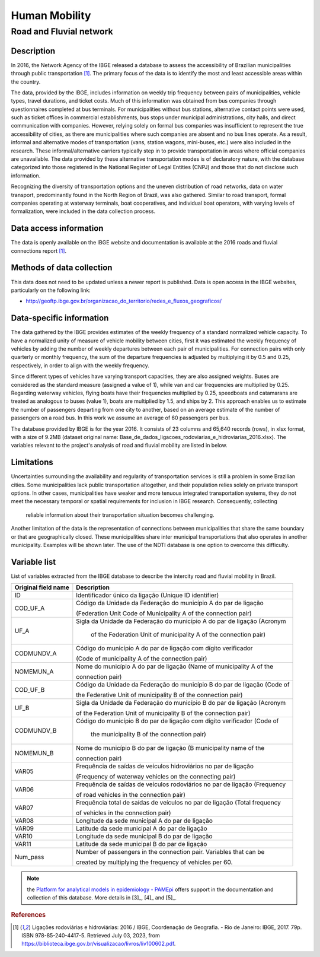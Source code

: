 Human Mobility
==============

Road and Fluvial network
--------------------------------

Description
^^^^^^^^^^^

In 2016, the Network Agency of the IBGE released a database to assess the accessibility of Brazilian municipalities through public transportation [1]_. The primary 
focus of the data is to identify the most and least accessible areas within the country. 

The data, provided by the IBGE, includes information on weekly trip frequency between pairs of municipalities, vehicle types, travel durations, and ticket costs.
Much of this information was obtained from bus companies through questionnaires completed at bus terminals. For municipalities without bus stations, alternative
contact points were used, such as ticket offices in commercial establishments, bus stops under municipal administrations, city halls, and direct communication 
with companies. However, relying solely on formal bus companies was insufficient to represent the true accessibility of cities, as there are municipalities
where such companies are absent and no bus lines operate. As a result, informal and alternative modes of transportation (vans, station wagons, mini-buses,
etc.) were also included in the research. These informal/alternative carriers typically step in to provide transportation in areas where official companies
are unavailable. The data provided by these alternative transportation modes is of declaratory nature, with the database categorized into those registered
in the National Register of Legal Entities (CNPJ) and those that do not disclose such information.
 
Recognizing the diversity of transportation options and the uneven distribution of road networks, data on water transport, predominantly found in the North 
Region of Brazil, was also gathered. Similar to road transport, formal companies operating at waterway terminals, boat cooperatives, and individual boat 
operators, with varying levels of formalization, were included in the data collection process.

Data access information
^^^^^^^^^^^^^^^^^^^^^^^

The data is openly available on the IBGE website and documentation is available at the 2016 roads and fluvial connections report [1]_. 

Methods of data collection
^^^^^^^^^^^^^^^^^^^^^^^^^^

This data does not need to be updated unless a newer report is published. Data is open access in the IBGE websites, particularly on the following link:

- http://geoftp.ibge.gov.br/organizacao_do_territorio/redes_e_fluxos_geograficos/

Data-specific information
^^^^^^^^^^^^^^^^^^^^^^^^^

The data gathered by the IBGE provides estimates of the weekly frequency of a standard normalized vehicle capacity. To have a normalized unity of measure of 
vehicle mobility between cities, first it was estimated the weekly frequency of vehicles by adding the number of weekly departures between each pair of 
municipalities. For connection pairs with only quarterly or monthly frequency, the sum of the departure frequencies is adjusted by multiplying it by 0.5 
and 0.25, respectively, in order to align with the weekly frequency.
 
Since different types of vehicles have varying transport capacities, they are also assigned weights. Buses are considered as the standard measure (assigned a 
value of 1), while van and car frequencies are multiplied by 0.25. Regarding waterway vehicles, flying boats have their frequencies multiplied by 0.25, 
speedboats and catamarans are treated as analogous to buses (value 1), boats are multiplied by 1.5, and ships by 2. This approach enables us to estimate the 
number of passengers departing from one city to another, based on an average estimate of the number of passengers on a road bus. In this work we assume an 
average of 60 passengers per bus.
 
The database provided by IBGE is for the year 2016. It consists of 23 columns and 65,640 records (rows), in xlsx format, with a size of 9.2MB (dataset original 
name: Base_de_dados_ligacoes_rodoviarias_e_hidroviarias_2016.xlsx). The variables relevant to the project's analysis of road and fluvial mobility are listed in 
below.

Limitations
^^^^^^^^^^^

Uncertainties surrounding the availability and regularity of transportation services is still a problem in some Brazilian cities. Some municipalities lack 
public transportation altogether, and their population relies solely on private transport options. In other cases, municipalities have weaker and more tenuous 
integrated transportation systems, they do not meet the necessary temporal or spatial requirements for inclusion in IBGE research. Consequently, collecting
 reliable information about their transportation situation becomes challenging.

Another limitation of the data is the representation of connections between municipalities that share the same boundary or that are geographically closed. 
These municipalities share inter municipal transportations that also operates in another municipality. Examples will be shown later. The use of the NDTI 
database is one option to overcome this difficulty.

Variable list 
^^^^^^^^^^^^^

List of variables extracted from the IBGE database to describe the intercity road and  fluvial mobility in Brazil.

+---------------------+--------------------------------------------------------------------------+
| Original field name | Description                                                              | 
+=====================+==========================================================================+
| ID                  | Identificador único da ligação (Unique ID identifier)                    |       
+---------------------+--------------------------------------------------------------------------+
| COD_UF_A            | Código da Unidade da Federação do município A do par de ligação          |  
+                     +                                                                          +
|                     | (Federation Unit Code of Municipality A of the connection pair)          |
+---------------------+--------------------------------------------------------------------------+
| UF_A                | Sigla da Unidade da Federação do município A do par de ligação (Acronym  | 
+                     +                                                                          +
|                     |  of the Federation Unit of municipality A of the connection pair)        |
+---------------------+--------------------------------------------------------------------------+
| CODMUNDV_A          | Código do município A do par de ligação com dígito verificador           |
+                     +                                                                          +
|                     | (Code of municipality A of the connection pair)                          |
+---------------------+--------------------------------------------------------------------------+
| NOMEMUN_A           | Nome do município A do par de ligação (Name of municipality A of the     | 
+                     +                                                                          +
|                     | connection  pair)                                                        |
+---------------------+--------------------------------------------------------------------------+
| COD_UF_B            | Código da Unidade da Federação do município B do par de ligação (Code of | 
+                     +                                                                          +
|                     | the Federative Unit of municipality B of the connection pair)            |
+---------------------+--------------------------------------------------------------------------+
| UF_B                | Sigla da Unidade da Federação do município B do par de ligação (Acronym  |
+                     +                                                                          +
|                     | of the Federation Unit of municipality B of the connection  pair)        |
+---------------------+--------------------------------------------------------------------------+
| CODMUNDV_B          |Código do município B do par de ligação com dígito verificador (Code of   |
+                     +                                                                          +
|                     | the municipality B of the connection pair)                               |
+---------------------+--------------------------------------------------------------------------+
| NOMEMUN_B           | Nome do município B do par de ligação (B municipality name of the        |
+                     +                                                                          +
|                     | connection  pair)                                                        |
+---------------------+--------------------------------------------------------------------------+
| VAR05               | Frequência de saídas de veículos hidroviários no par de ligação          |
+                     +                                                                          +
|                     | (Frequency of  waterway vehicles on the connecting pair)                 |
+---------------------+--------------------------------------------------------------------------+
| VAR06               | Frequência de saídas de veículos rodoviários no par de ligação (Frequency| 
+                     +                                                                          +
|                     | of road vehicles in the connection pair)                                 |
+---------------------+--------------------------------------------------------------------------+
| VAR07               | Frequência total de saídas de veículos no par de ligação (Total frequency| 
+                     +                                                                          +
|                     | of vehicles in the connection pair)                                      |
+---------------------+--------------------------------------------------------------------------+
| VAR08               | Longitude da sede municipal A do par de ligação                          |
+---------------------+--------------------------------------------------------------------------+
| VAR09               | Latitude da sede municipal A do par de ligação                           |
+---------------------+--------------------------------------------------------------------------+
| VAR10               | Longitude da sede municipal B do par de ligação                          |
+---------------------+--------------------------------------------------------------------------+
| VAR11               | Latitude da sede municipal B do par de ligação                           |
+---------------------+--------------------------------------------------------------------------+
| Num_pass            | Number of passengers in the connection pair. Variables that can be       |
+                     +                                                                          +
|                     | created  by  multiplying  the frequency of vehicles per 60.              |
+---------------------+--------------------------------------------------------------------------+


.. note::

  the `Platform for analytical models in epidemiology - PAMEpi <https://pamepi.rondonia.fiocruz.br/en/index_en.html.>`_ offers support in the documentation and collection of this database. More details in [3]_, [4]_ and [5]_.

.. rubric:: References

.. [1] Ligações rodoviárias e hidroviárias: 2016 / IBGE, Coordenação de Geografia. - Rio de Janeiro: IBGE, 2017. 79p. ISBN 978-85-240-4417-5. 
       Retrieved July 03, 2023, from https://biblioteca.ibge.gov.br/visualizacao/livros/liv100602.pdf.
